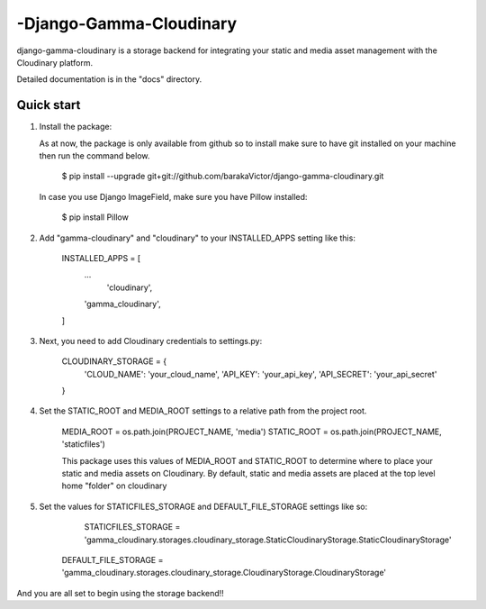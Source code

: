 =====
-Django-Gamma-Cloudinary
=====

django-gamma-cloudinary is a storage backend for integrating
your static and media asset management with the Cloudinary platform. 

Detailed documentation is in the "docs" directory.

Quick start
-----------
1.  Install the package:

    As at now, the package is only available from github so to install make sure to have
    git installed on your machine then run the command below.

        $ pip install --upgrade git+git://github.com/barakaVictor/django-gamma-cloudinary.git

    In case you use Django ImageField, make sure you have Pillow installed:

        $ pip install Pillow

2. Add "gamma-cloudinary" and "cloudinary" to your INSTALLED_APPS setting like this:

    INSTALLED_APPS = [
        ...
	    'cloudinary',
        'gamma_cloudinary',
    ]
    
3. Next, you need to add Cloudinary credentials to settings.py:

    CLOUDINARY_STORAGE = {
        'CLOUD_NAME': 'your_cloud_name',
        'API_KEY': 'your_api_key',
        'API_SECRET': 'your_api_secret'
    }

4. Set the STATIC_ROOT and MEDIA_ROOT settings to a relative path from the project root.

    MEDIA_ROOT = os.path.join(PROJECT_NAME, 'media')
    STATIC_ROOT = os.path.join(PROJECT_NAME, 'staticfiles')
    
    This package uses this values of MEDIA_ROOT and STATIC_ROOT to determine where to place your static and 
    media assets on Cloudinary. By default, static and media assets are placed at the top level home "folder" 
    on cloudinary

5. Set the values for STATICFILES_STORAGE and DEFAULT_FILE_STORAGE settings like so:
	
	STATICFILES_STORAGE = 'gamma_cloudinary.storages.cloudinary_storage.StaticCloudinaryStorage.StaticCloudinaryStorage'
    DEFAULT_FILE_STORAGE = 'gamma_cloudinary.storages.cloudinary_storage.CloudinaryStorage.CloudinaryStorage'

And you are all set to begin using the storage backend!!